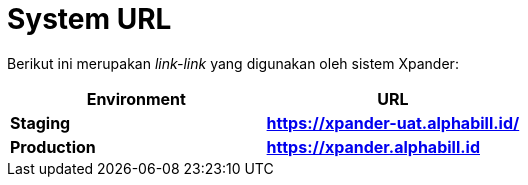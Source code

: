 = *System URL*

Berikut ini merupakan _link-link_ yang digunakan oleh sistem Xpander:

[cols=",",options="header",]
|===
|*Environment* |*URL*
|*Staging* |*https://xpander-uat.alphabill.id/*
|*Production* |*https://xpander.alphabill.id*
|===
